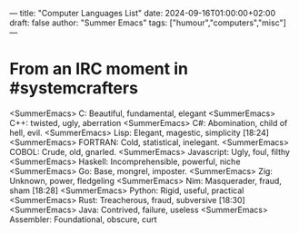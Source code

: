 ---
title: "Computer Languages List"
date: 2024-09-16T01:00:00+02:00
draft: false
author: "Summer Emacs"
tags: ["humour","computers","misc"]
---

* From an IRC moment in #systemcrafters
<SummerEmacs> C: Beautiful, fundamental, elegant
<SummerEmacs> C++: twisted, ugly, aberration
<SummerEmacs> C#: Abomination, child of hell, evil.
<SummerEmacs> Lisp: Elegant, magestic, simplicity [18:24]
<SummerEmacs> FORTRAN: Cold, statistical, inelegant.
<SummerEmacs> COBOL: Crude, old, gnarled.
<SummerEmacs> Javascript: Ugly, foul, filthy
<SummerEmacs> Haskell: Incomprehensible, powerful, niche
<SummerEmacs> Go: Base, mongrel, imposter.
<SummerEmacs> Zig: Unknown, power, fledgeling
<SummerEmacs> Nim: Masquerader, fraud, sham [18:28]
<SummerEmacs> Python: Rigid, useful, practical
<SummerEmacs> Rust: Treacherous, fraud, subversive [18:30]
<SummerEmacs> Java: Contrived, failure, useless
<SummerEmacs> Assembler: Foundational, obscure, curt
